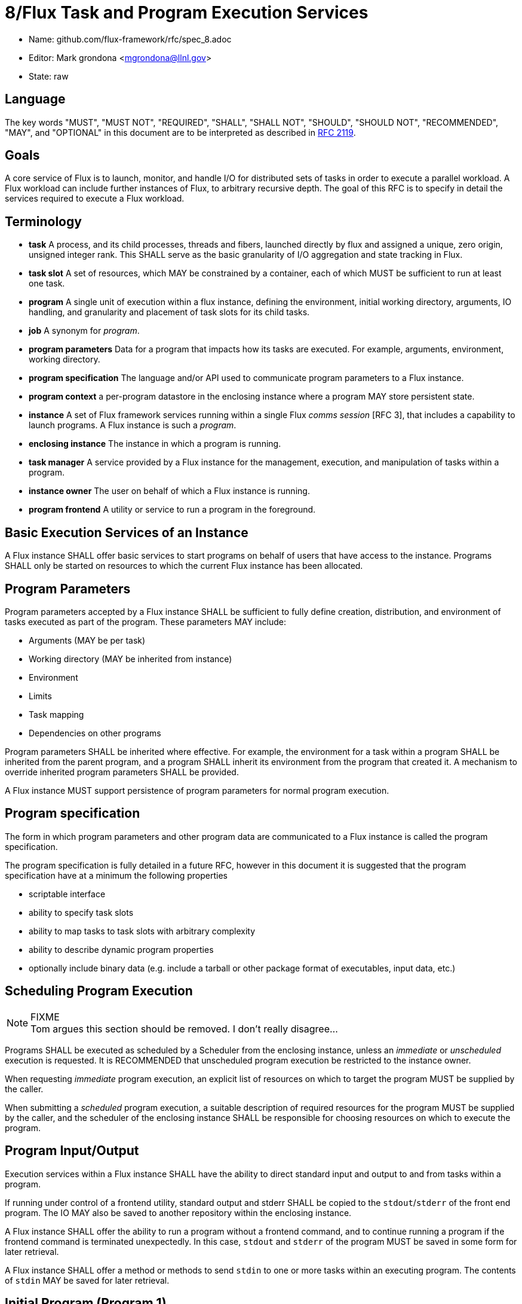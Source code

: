 ifdef::env-github[:outfilesuffix: .adoc]

8/Flux Task and Program Execution Services
==========================================


* Name: github.com/flux-framework/rfc/spec_8.adoc
* Editor: Mark grondona <mgrondona@llnl.gov>
* State: raw

== Language

The key words "MUST", "MUST NOT", "REQUIRED", "SHALL", "SHALL NOT", "SHOULD",
"SHOULD NOT", "RECOMMENDED", "MAY", and "OPTIONAL" in this document are to
be interpreted as described in http://tools.ietf.org/html/rfc2119[RFC 2119].


== Goals

A core service of Flux is to launch, monitor, and handle I/O for
distributed sets of tasks in order to execute a parallel workload.
A Flux workload can include further instances of Flux, to arbitrary
recursive depth. The goal of this RFC is to specify in detail the
services required to execute a Flux workload.


== Terminology

* **task**  A process, and its child processes, threads and fibers,
  launched directly by flux and assigned a unique, zero origin,
  unsigned integer rank. This SHALL serve as the basic granularity
  of I/O aggregation and state tracking in Flux.

* **task slot** A set of resources, which MAY be constrained by a container,
  each of which MUST be sufficient to run at least one task.

* **program**  A single unit of execution within a flux instance, defining
  the environment, initial working directory, arguments, IO handling,
  and granularity and placement of task slots for its child tasks.

* **job** A synonym for _program_.

* **program parameters** Data for a program that impacts how its tasks are
  executed. For example, arguments, environment, working directory.

* **program specification** The language and/or API used to communicate
  program parameters to a Flux instance.

* **program context** a per-program datastore in the enclosing instance
  where a program MAY store persistent state.

* **instance** A set of Flux framework services running within a single
  Flux _comms session_ [RFC 3], that includes a capability to launch
  programs. A Flux instance is such a _program_.

* **enclosing instance** The instance in which a program is running.

* **task manager** A service provided by a Flux instance for the management,
  execution, and manipulation of tasks within a program.

* **instance owner** The user on behalf of which a Flux instance is running.

* **program frontend** A utility or service to run a program in the foreground.

== Basic Execution Services of an Instance

A Flux instance SHALL offer basic services to start programs on behalf of users
that have access to the instance. Programs SHALL only be started on resources
to which the current Flux instance has been allocated.

== Program Parameters

Program parameters accepted by a Flux instance SHALL be sufficient
to fully define creation, distribution, and environment of tasks
executed as part of the program. These parameters MAY include:

* Arguments (MAY be per task)
* Working directory (MAY be inherited from instance)
* Environment
* Limits
* Task mapping
* Dependencies on other programs

Program parameters SHALL be inherited where effective. For example,
the environment for a task within a program SHALL be inherited from
the parent program, and a program SHALL inherit its environment from
the program that created it. A mechanism to override inherited program
parameters SHALL be provided.

A Flux instance MUST support persistence of program parameters for normal
program execution.

== Program specification

The form in which program parameters and other program data are
communicated to a Flux instance is called the program specification.

The program specification is fully detailed in a future RFC, however
in this document it is suggested that the program specification have
at a minimum the following properties

* scriptable interface
* ability to specify task slots
* ability to map tasks to task slots with arbitrary complexity
* ability to describe dynamic program properties
* optionally include binary data (e.g. include a tarball or other
   package format of executables, input data, etc.)

== Scheduling Program Execution

.FIXME
[NOTE]
Tom argues this section should be removed. I don't really disagree...

Programs SHALL be executed as scheduled by a Scheduler from the enclosing
instance, unless an _immediate_ or _unscheduled_ execution is requested.
It is RECOMMENDED that unscheduled program execution be restricted to
the instance owner.

When requesting _immediate_ program execution, an explicit list of resources
on which to target the program MUST be supplied by the caller.

When submitting a _scheduled_ program execution, a suitable description of
required resources for the program MUST be supplied by the caller, and
the scheduler of the enclosing instance SHALL be responsible for choosing
resources on which to execute the program.

== Program Input/Output

Execution services within a Flux instance SHALL have the ability to
direct standard input and output to and from tasks within a program.

If running under control of a frontend utility, standard output and stderr
SHALL be copied to the +stdout+/+stderr+ of the front end program. The
IO MAY also be saved to another repository within the enclosing instance.

A Flux instance SHALL offer the ability to run a program without a
frontend command, and to continue running a program if the frontend
command is terminated unexpectedly. In this case, +stdout+ and +stderr+
of the program MUST be saved in some form for later retrieval.

A Flux instance SHALL offer a method or methods to send +stdin+ to
one or more tasks within an executing program. The contents of +stdin+
MAY be saved for later retrieval.

== Initial Program (Program 1)

A newly created Flux instance SHALL support creation of an initial
program analogous to the +init+ program on a UNIX system. The initial
program SHALL be any valid program including a single process
interactive shell or batch script.

A Flux instance SHALL complete and release resources upon exit
of the initial program.

Parameters of the initial program SHALL be set by the enclosing instance
as parent, and MAY include:

* Environment and namespace such that enclosing instance is default
  Flux instance for all subprocesses
* Credentials of the enclosing instance owner
* Contain a proper subset of enclosing instance

The task slot on which to run the initial program MAY be influenced
by the program parameters of the instance.

The initial program of an instance MAY be used to further customize
the enclosing instance, e.g. by loading extra modules, spawning
initial programs, running initialization scripts and so on.

== Bootstrap Mechanism

All instances of Flux SHALL be started under a bootstrap mechanism.
The bootstrap mechanism SHALL provide the bare minimum
services required to provide the processes with their initial configuration
data and to assist them with network discovery.

== Program Containers

Programs MAY be run in containers that restrict
program execution to resources assigned to the program. Instance
owners MAY OPTIONALLY run programs outside of any containment. Programs
run without such containment SHALL be bound by the container of the
enclosing instance.

== Program States

.FIXME
[NOTE]
Need to incorporate @dongahn's state as used by Job Status and
Control Module.

* **empty**
* **pending**
* **starting**
* **running**
* **complete**
* **growing**
* **shrinking**

== Program Interface

.FIXME
[NOTE]
@trws suggests we fully define here which interface and control
methods are available in what contexts. Is there a different interface
from within a program?

.FIXME
[NOTE]
@dongahn would like to additionally address _sync_, _bind_, and _contain_

A Flux instance SHALL support at least the following program initiation
and control methods:

 * **new** Reserve a new program handle P. The handle P SHALL be
   considered to be an empty or reserved program. _new() -> P_

 * **current_program** Get a program handle P for the program of the caller.

 * **allocate** Allocate resources R from the enclosing instance using
   a resource description Rdesc. _alloc(Rdesc) -> R_

 * **grow** Grow a program P by resource set R. If the user U is not
   the instance owner, then R MUST be a resource set properly allocated
   from the enclosing instance. _grow(P, R)_

 * **map** Map a task or tasks description T onto program P. _map(T,P)_

 * **exec** Execute all pending tasks in program P.
   _exec(P)_

 * **shrink** Remove resource set R' from program _P_.
   Tasks within _P_ will be constrained to the new resource set for _P_.
   If migration of a task to the new resource set is impossible, the
   task MAY be terminated, stopped, or hibernated.
   If _R' == R_ then _P_ becomes an empty program
   and all running tasks are terminated.


 * **wait** Wait on status changes in program P.

 * **signal** Send signals to all executing tasks in program P.

 * **terminate** Terminate program P and _wait_ for completion.

 * **reap** Post-processing of the _program context_ of a completed
   program by its enclosing instance.

Other methods MAY be built using these primitives. For instance, a
_run_ or _launch_ compound command may combine the _allocate_,
_new_, _grow_, _map_, and _exec_ into a single interface.

A Flux instance SHALL support at least the following program information
methods:

 * **list** List all programs known to enclosing instance

 * **getinfo** List data for a program P. The data returned SHALL include
   all program parameters, all tasks and their states, etc.

Flux methods called by programs MUST interact with the enclosing
instance. Therefore, programs MUST first obtain their own program handle
in order to affect themselves with the methods above. Programs MAY have
the ability to call a subset of the above methods on sibling programs within
the same instance. The enclosing instance SHALL arbitrate these
calls based on security policy and ownership of the instance.

As a program, a Flux instance MAY utilize any of the methods above
as needed to make requests of its enclosing instance.
